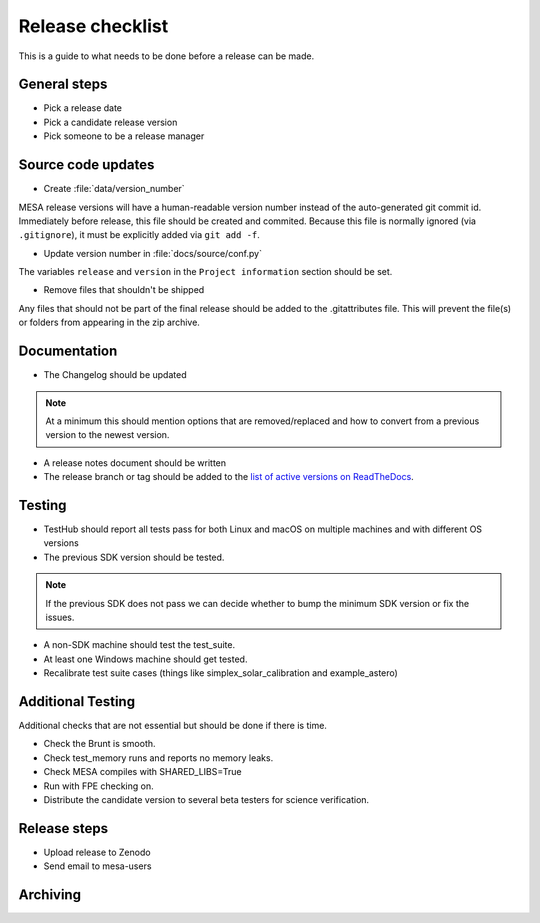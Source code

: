 Release checklist
=================

This is a guide to what needs to be done before a release can be made.

General steps
-------------

- Pick a release date 
- Pick a candidate release version
- Pick someone to be a release manager



Source code updates
-------------------

- Create :file:`data/version_number`

MESA release versions will have a human-readable version number
instead of the auto-generated git commit id.  Immediately before
release, this file should be created and commited.  Because this file
is normally ignored (via ``.gitignore``), it must be explicitly added
via ``git add -f``.

- Update version number in :file:`docs/source/conf.py`

The variables ``release`` and ``version`` in the ``Project
information`` section should be set.

- Remove files that shouldn't be shipped

Any files that should not be part of the final release should be added to the .gitattributes file.
This will prevent the file(s) or folders from appearing in the zip archive.


Documentation
-------------

- The Changelog should be updated

.. note::
    At a minimum this should mention options that are removed/replaced and how to convert from a previous version to the newest version.

- A release notes document should be written

- The release branch or tag should be added to the `list of active versions on ReadTheDocs <https://readthedocs.org/projects/mesa-doc/versions/>`__.


Testing
-------


- TestHub should report all tests pass for both Linux and macOS on multiple machines and with different OS versions
- The previous SDK version should be tested.

.. note::
    If the previous SDK does not pass we can decide whether to bump the minimum SDK version or fix the issues.

- A non-SDK machine should test the test_suite.
- At least one Windows machine should get tested.
- Recalibrate test suite cases (things like simplex_solar_calibration and example_astero)


Additional Testing
------------------

Additional checks that are not essential but should be done if there is time.

- Check the Brunt is smooth.
- Check test_memory runs and reports no memory leaks.
- Check MESA compiles with SHARED_LIBS=True
- Run with FPE checking on.
- Distribute the candidate version to several beta testers for science verification.



Release steps
-------------

- Upload release to Zenodo
- Send email to mesa-users

Archiving
---------


